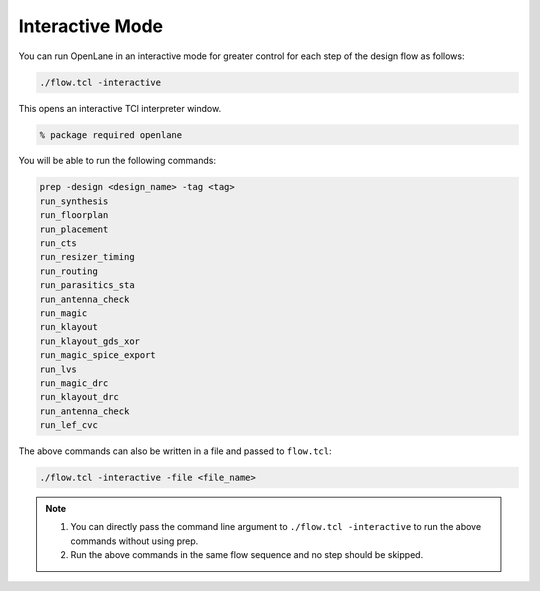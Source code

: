 ================
Interactive Mode 
================

You can run OpenLane in an interactive mode for greater control for each step of the design flow as follows:


.. code-block:: shell

    ./flow.tcl -interactive


This opens an interactive TCl interpreter window.

.. code-block:: shell 

    % package required openlane

You will be able to run the following commands:

.. code-block:: shell

     prep -design <design_name> -tag <tag>
     run_synthesis
     run_floorplan
     run_placement
     run_cts
     run_resizer_timing
     run_routing
     run_parasitics_sta
     run_antenna_check
     run_magic
     run_klayout
     run_klayout_gds_xor
     run_magic_spice_export
     run_lvs
     run_magic_drc
     run_klayout_drc
     run_antenna_check
     run_lef_cvc

The above commands can also be written in a file and passed to ``flow.tcl``:

.. code-block:: shell

    ./flow.tcl -interactive -file <file_name>


.. Note::
      
    1. You can directly pass the command line argument to  ``./flow.tcl -interactive`` to run the above commands without using prep.
    2. Run the above commands in the same flow sequence and no step should be skipped.






